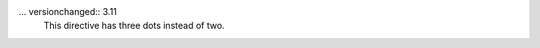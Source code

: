 .. expect: directive should start with two dots, not three. (directive-with-three-dots)

... versionchanged:: 3.11
    This directive has three dots instead of two.
